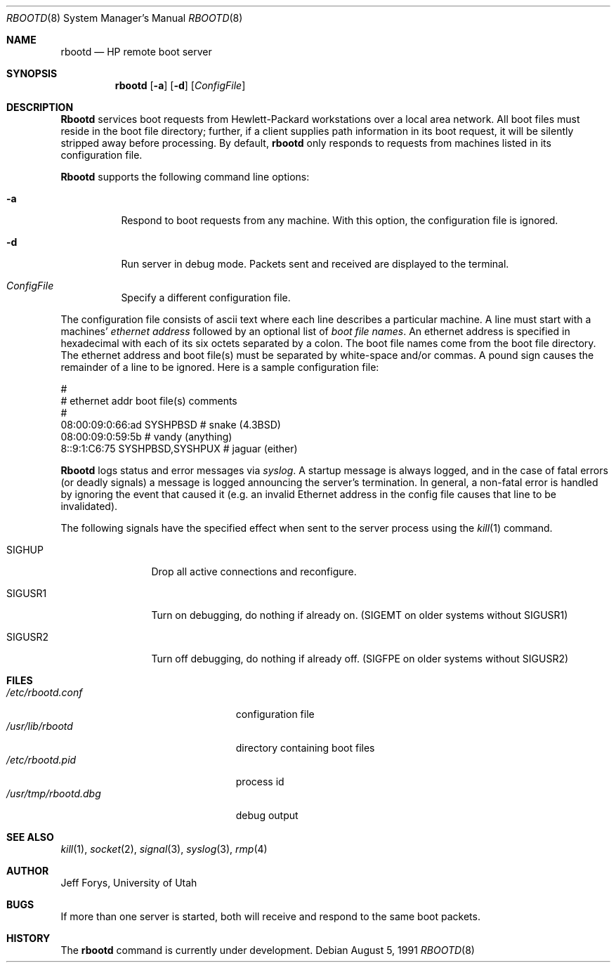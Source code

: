 .\" Copyright (c) 1990, 1991 The Regents of the University of California.
.\" All rights reserved.
.\"
.\" This code is derived from software contributed to Berkeley by
.\" the Systems Programming Group of the University of Utah Computer
.\"
.\" Science Department.
.\" Redistribution and use in source and binary forms, with or without
.\" modification, are permitted provided that the following conditions
.\" are met:
.\" 1. Redistributions of source code must retain the above copyright
.\"    notice, this list of conditions and the following disclaimer.
.\" 2. Redistributions in binary form must reproduce the above copyright
.\"    notice, this list of conditions and the following disclaimer in the
.\"    documentation and/or other materials provided with the distribution.
.\" 3. All advertising materials mentioning features or use of this software
.\"    must display the following acknowledgement:
.\"	This product includes software developed by the University of
.\"	California, Berkeley and its contributors.
.\" 4. Neither the name of the University nor the names of its contributors
.\"    may be used to endorse or promote products derived from this software
.\"    without specific prior written permission.
.\"
.\" THIS SOFTWARE IS PROVIDED BY THE REGENTS AND CONTRIBUTORS ``AS IS'' AND
.\" ANY EXPRESS OR IMPLIED WARRANTIES, INCLUDING, BUT NOT LIMITED TO, THE
.\" IMPLIED WARRANTIES OF MERCHANTABILITY AND FITNESS FOR A PARTICULAR PURPOSE
.\" ARE DISCLAIMED.  IN NO EVENT SHALL THE REGENTS OR CONTRIBUTORS BE LIABLE
.\" FOR ANY DIRECT, INDIRECT, INCIDENTAL, SPECIAL, EXEMPLARY, OR CONSEQUENTIAL
.\" DAMAGES (INCLUDING, BUT NOT LIMITED TO, PROCUREMENT OF SUBSTITUTE GOODS
.\" OR SERVICES; LOSS OF USE, DATA, OR PROFITS; OR BUSINESS INTERRUPTION)
.\" HOWEVER CAUSED AND ON ANY THEORY OF LIABILITY, WHETHER IN CONTRACT, STRICT
.\" LIABILITY, OR TORT (INCLUDING NEGLIGENCE OR OTHERWISE) ARISING IN ANY WAY
.\" OUT OF THE USE OF THIS SOFTWARE, EVEN IF ADVISED OF THE POSSIBILITY OF
.\" SUCH DAMAGE.
.\"
.\"     from: @(#)rbootd.8	5.4 (Berkeley) 8/5/91
.\"	$Id: rbootd.8,v 1.2 1993/08/01 07:55:07 mycroft Exp $
.\"
.Dd August 5, 1991
.Dt RBOOTD 8
.Os
.Sh NAME
.Nm rbootd
.Nd
.Tn HP
remote boot server
.Sh SYNOPSIS
.Nm rbootd
.Op Fl a
.Op Fl d
.Op Ar ConfigFile
.Sh DESCRIPTION
.Nm Rbootd
services boot requests from Hewlett-Packard workstations over a
local area network.
All boot files must reside in the boot file directory; further, if a
client supplies path information in its boot request, it will be
silently stripped away before processing.
By default,
.Nm rbootd
only responds to requests from machines listed in its configuration
file.
.Pp
.Nm Rbootd
supports the following command line options:
.Bl -tag -width Ds
.It Fl a
Respond to boot requests from any machine.  With this option,
the configuration file is ignored.
.It Fl d
Run server in debug mode.  Packets sent and
received are displayed to the terminal.
.It Ar ConfigFile
Specify a different configuration file.
.El
.Pp
The configuration file consists of ascii text where each line describes
a particular machine.  A line must start with a machines'
.Em ethernet address
followed by an optional list of
.Em boot file names .
An ethernet address is specified in hexadecimal with each of its six
octets separated by a colon.  The boot file names come from the boot
file directory.
The ethernet address and boot file(s) must be separated
by white-space and/or commas.  A pound sign causes the remainder of
a line to be ignored.  Here is a sample configuration file:
.Bd -literal
#
# ethernet addr   boot file(s)       comments
#
08:00:09:0:66:ad  SYSHPBSD          # snake (4.3BSD)
08:00:09:0:59:5b                    # vandy (anything)
8::9:1:C6:75      SYSHPBSD,SYSHPUX  # jaguar (either)
.Ed
.Pp
.Nm Rbootd
logs status and error messages via
.Xr syslog .
A startup message is always logged, and in the case of fatal
errors (or deadly signals) a message is logged announcing the
server's termination.  In general, a non-fatal error is handled
by ignoring the event that caused it (e.g. an invalid Ethernet
address in the config file causes that line to be invalidated).
.Pp
The following signals have the specified effect when sent to
the server process using the
.Xr kill 1
command.
.Bl -tag -width Fl
.It Dv SIGHUP
Drop all active connections and reconfigure.
.It Dv SIGUSR1
Turn on debugging, do nothing if already on.
.Pf ( Dv SIGEMT
on older systems
without
.Dv SIGUSR1 )
.It Dv SIGUSR2
Turn off debugging, do nothing if already off.
.Pf ( Dv SIGFPE
on older systems
without
.Dv SIGUSR2 )
.Sh FILES
.Bl -tag -width /usr/tmp/rbootd.dbgxx -compact
.It Pa /etc/rbootd.conf
configuration file
.It Pa /usr/lib/rbootd
directory containing boot files
.It Pa /etc/rbootd.pid
process id
.It Pa /usr/tmp/rbootd.dbg
debug output
.El
.Sh SEE ALSO
.Xr kill 1 ,
.Xr socket 2 ,
.Xr signal 3 ,
.Xr syslog 3 ,
.Xr rmp 4
.Sh AUTHOR
Jeff Forys, University of Utah
.Sh BUGS
If more than one server is started, both will receive and respond
to the same boot packets.
.Sh HISTORY
The
.Nm
command is
.Ud
